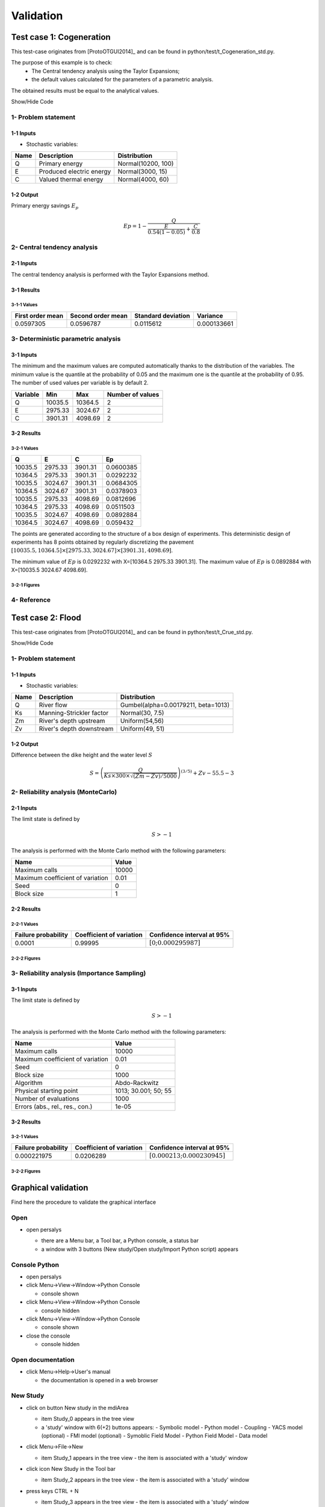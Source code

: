 Validation
==========


Test case 1: Cogeneration
-------------------------

This test-case originates from [ProtoOTGUI2014]_ and can be found in python/test/t_Cogeneration_std.py.

The purpose of this example is to check:
  - The Central tendency analysis using the Taylor Expansions;
  - the default values calculated for the parameters of a parametric analysis.

The obtained results must be equal to the analytical values.

.. container:: toggle

    .. container:: header

        Show/Hide Code

    .. literalinclude:: ../../t_Cogeneration_std.py

1- Problem statement
````````````````````

1-1 Inputs
''''''''''

- Stochastic variables:

====== ======================== ==================
 Name  Description              Distribution
====== ======================== ==================
Q      Primary energy           Normal(10200, 100)
E      Produced electric energy Normal(3000, 15)
C      Valued thermal energy    Normal(4000, 60)
====== ======================== ==================

1-2 Output
''''''''''

Primary energy savings :math:`E_p`

.. math::

    Ep = 1-\frac{Q}{\frac{E}{0.54(1-0.05)}+\frac{C}{0.8}}


2- Central tendency analysis
````````````````````````````

2-1 Inputs
''''''''''

The central tendency analysis is performed with the Taylor Expansions method.

3-1 Results
'''''''''''

3-1-1 Values
************

================ ================= ================== ===========
First order mean Second order mean Standard deviation Variance
================ ================= ================== ===========
0.0597305        0.0596787         0.0115612          0.000133661
================ ================= ================== ===========

3- Deterministic parametric analysis
````````````````````````````````````

3-1 Inputs
''''''''''

The minimum and the maximum values are computed automatically thanks to
the distribution of the variables. The minimum value is the quantile at the
probability of 0.05 and the maximum one is the quantile at the probability of
0.95. The number of used values per variable is by default 2.

======== ======= ======= ================
Variable Min     Max     Number of values
======== ======= ======= ================
Q        10035.5 10364.5        2
E        2975.33 3024.67        2
C        3901.31 4098.69        2
======== ======= ======= ================

3-2 Results
'''''''''''

3-2-1 Values
************

======= ======= ======= =========
Q       E       C       Ep
======= ======= ======= =========
10035.5 2975.33 3901.31 0.0600385
10364.5 2975.33 3901.31 0.0292232
10035.5 3024.67 3901.31 0.0684305
10364.5 3024.67 3901.31 0.0378903
10035.5 2975.33 4098.69 0.0812696
10364.5 2975.33 4098.69 0.0511503
10035.5 3024.67 4098.69 0.0892884
10364.5 3024.67 4098.69 0.059432
======= ======= ======= =========

The points are generated according to the structure of a box design of experiments.
This deterministic design of experiments has 8 points obtained by regularly discretizing
the pavement :math:`[10035.5, 10364.5] \times [2975.33, 3024.67] \times [3901.31, 4098.69]`.

The minimum value of :math:`Ep` is 0.0292232 with X=[10364.5 2975.33 3901.31].
The maximum value of :math:`Ep` is 0.0892884 with X=[10035.5 3024.67 4098.69].


3-2-1 Figures
*************

.. image:: min_max_result_cogeneration.png
    :width: 443px
    :align: center
    :height: 340px

.. image:: result_cogeneration_ep_vs_q.png
    :width: 443px
    :align: center
    :height: 340px

4- Reference
````````````

Test case 2: Flood
------------------

This test-case originates from [ProtoOTGUI2014]_ and can be found in python/test/t_Crue_std.py.

.. container:: toggle

    .. container:: header

        Show/Hide Code

    .. literalinclude:: ../../t_Crue_std.py

1- Problem statement
````````````````````

1-1 Inputs
''''''''''

- Stochastic variables:

====== ======================== ===================================
 Name  Description              Distribution
====== ======================== ===================================
Q      River flow               Gumbel(alpha=0.00179211, beta=1013)
Ks     Manning-Strickler factor Normal(30, 7.5)
Zm     River's depth upstream   Uniform(54,56)
Zv     River's depth downstream Uniform(49, 51)
====== ======================== ===================================

1-2 Output
''''''''''

Difference between the dike height and the water level :math:`S`

.. math::

    S = \left(\frac{Q}{Ks\times300\times\sqrt{(Zm-Zv)/5000}}\right)^{(3/5)} +Zv-55.5-3

2- Reliability analysis (MonteCarlo)
````````````````````````````````````

2-1 Inputs
''''''''''

The limit state is defined by

.. math::
    S > -1

The analysis is performed with the Monte Carlo method with the following parameters:

================================ ========
Name                             Value
================================ ========
Maximum calls                    10000
Maximum coefficient of variation 0.01
Seed                             0
Block size                       1
================================ ========

2-2 Results
'''''''''''

2-2-1 Values
************

=================== ======================== =============================================
Failure probability Coefficient of variation Confidence interval at 95%
=================== ======================== =============================================
0.0001              0.99995                  :math:`\left[0; 0.000295987\right]`
=================== ======================== =============================================

2-2-2 Figures
*************

.. image:: result_crue_MC_histo_S.png
    :width: 443px
    :align: center
    :height: 340px

.. image:: result_crue_MC_convergence.png
    :width: 443px
    :align: center
    :height: 340px

3- Reliability analysis (Importance Sampling)
`````````````````````````````````````````````

3-1 Inputs
''''''''''

The limit state is defined by

.. math::
    S > -1

The analysis is performed with the Monte Carlo method with the following parameters:

================================ ====================
Name                             Value
================================ ====================
Maximum calls                    10000
Maximum coefficient of variation 0.01
Seed                             0
Block size                       1000
-------------------------------- --------------------
Algorithm                        Abdo-Rackwitz
Physical starting point          1013; 30.001; 50; 55
Number of evaluations            1000
Errors (abs., rel., res., con.)  1e-05
================================ ====================

3-2 Results
'''''''''''

3-2-1 Values
************

=================== ======================== =============================================
Failure probability Coefficient of variation Confidence interval at 95%
=================== ======================== =============================================
0.000221975         0.0206289                :math:`\left[0.000213; 0.000230945\right]`
=================== ======================== =============================================

3-2-2 Figures
*************

.. image:: result_crue_IS_histo_S.png
    :width: 443px
    :align: center
    :height: 340px

.. image:: result_crue_IS_convergence.png
    :width: 443px
    :align: center
    :height: 340px

Graphical validation
--------------------

Find here the procedure to validate the graphical interface

Open
``````

- open persalys

  - there are a Menu bar, a Tool bar, a Python console, a status bar

  - a window with 3 buttons (New study/Open study/Import Python script) appears

  .. image:: /developer_manual/validation/welcomeWindow.png
      :align: center

Console Python
````````````````

- open persalys
- click Menu->View->Window->Python Console

  - console shown
- click Menu->View->Window->Python Console

  - console hidden
- click Menu->View->Window->Python Console

  - console shown
- close the console

  - console hidden

Open documentation
``````````````````

- click Menu->Help->User's manual

  - the documentation is opened in a web browser


New Study
```````````

- click on button New study in the mdiArea

  - item Study_0 appears in the tree view

  - a 'study' window with 6(+2) buttons appears:
    - Symbolic model
    - Python model
    - Coupling
    - YACS model (optional)
    - FMI model (optional)
    - Symoblic Field Model
    - Python Field Model
    - Data model

- click Menu->File->New

  - item Study_1 appears in the tree view
    - the item is associated with a 'study' window

- click icon New Study in the Tool bar

  - item Study_2 appears in the tree view
    - the item is associated with a 'study' window

- press keys CTRL + N

  - item Study_3 appears in the tree view
    - the item is associated with a 'study' window

  .. image:: /developer_manual/validation/otstudyWindow.png
      :align: center

Rename Study
``````````````

- double click on Study_1 item, rename Study_1 as myOTStudy, press enter

  - the item is renamed

- right click on Study_2 item, on the context menu which appears click on Rename, rename Study_2 as myOTStudy2, press enter

  - the item is renamed

- left-click select Study_3, press F2, rename Study_3 as myOTStudy3, press enter

Save/open Study
````````````````````

- save myOTStudy with Menu->File->save, close with Menu->File->close, reopen with Menu->File->open

- right click on myOTStudy, choose Rename, rename myOTStudy by myOTStudy1, save myOTStudy1 with the icon of the tool bar, close with right click + close, reopen with the icon of the tool bar

- rename myOTStudy1 by myOTStudy2, save myOTStudy2 in pressing CTRL + S, close with right click + close, reopen with press keys CTRL + O

- rename myOTStudy2 by myOTStudy3, save myOTStudy3 with right click + save, close with right click + close, reopen with press keys CTRL + O

Export/Import Study
`````````````````````

- export myOTStudy3 with right click + Export Python, name the file test.py

- close the interface with Menu->File->Exit

  - close without saving all the studies (except myOTStudy3)

- open the interface

- click on button Import Python script in the mdiArea

  - choose test.py

- click on the icon Import Python of the tool bar

  - a message box appears to close opened studies, click OK

  - a message box appears to save the current study, click close without saving

  - choose the script test.py

- close myOTStudy3

- click on Menu->File->Import Python...

  - choose test.py

- close the interface in pressing CTRL + Q

  - close without saving

Models
```````

- open the interface

  .. code-block:: console

      cd persalys_dir/build_dir
      ./persalys.sh

- Import the file ../python/test/test_deterministic_analyses.py

- click on 'Definition' child item of 'symbolicModel' item

  .. image:: /developer_manual/validation/model1.png
      :align: center

- click on 'Check model' button below the outputs table
    - fake_var is not evaluated

- select lines 1 of the outputs table
    - first header item is checked

- click on 'Check model' button
    - fake_var is evaluated

- change x2 value to 1.5 + press enter
    - outputs values are reinitialized

- unselect all outputs

- click on 'Check model' button
    - nothing appends

- check fake_var + change its formula to 'x1 +'

- click on 'Check model' button
    - error message 'Errors found when parsing expression etc.'

- unselect fake_var + select y0, fake_y0 and y1

- change x2 value to 1.2 + press enter

- check the doc link

- click on 'Definition' child item of 'pythonModel' item

  .. image:: /developer_manual/validation/model2.png
      :align: center

- check the doc link

- click on 'Definition' child item of 'couplingModel' item

  - click on 'Input' tab

    - Edit any input value and associated format

    - click on 'Check template' button

    - expand 'Template/Input comparison' group box and visually
      confirm the template has been correctly read and values have
      been correctly replaced

  .. image:: /developer_manual/validation/model5.png
      :align: center

  - click on 'Output' tab

    - click on check output button

      - select ../python/test/coupling_model/beam_output.txt

      - check that the value is correctly displayed below the button

    - click on 'Evaluate model' button

      - check that the ouput value for deviation has been updated in the table

- check the doc link

- click on 'Definition' child item of 'fixedDataModel' item

  .. image:: /developer_manual/validation/model4.png
      :align: center

  - click on reload button : nothing appends

- click on 'Definition' child item of 'importDataModel' item

  .. image:: /developer_manual/validation/model3.png
      :align: center

  - a message stating the sample contains invalid values should be displayed

  - find the troublesome line at the end of the sample, right-click on
    it and delete it using the popup menu

  - the message should disapprear

  - click on reload button : the troublesome line is back, along with the message

  - run the data cleaning wizard using the popop right click menu

  - choose one of the replacement/removing feature

  - the troublesome line and message are gone

- check the doc link


Deterministic analyses
``````````````````````

- Each analysis item is associated with a window with a table of parameters (optional), a progress bar and a button 'Run' and a disabled button 'Stop'

- Check all the analyses wizards -> Right click on each item and choose Modify :

  - Evaluation : item evaluation1

    .. image:: /developer_manual/validation/evaluation_wizard.png
        :align: center

    - deselect fake_y0

    - check the values : [0.2, 1.2, 1]

    - click on the Finish button

      - a window appears with a table of parameters, a progress bar and 2 buttons 'Run' and 'Stop'
      - click on the 'Run' button

      .. image:: /developer_manual/validation/evaluation_window.png
          :align: center

    - check result window

      .. image:: /developer_manual/validation/evaluation_result.png
          :align: center

      - results only for y0 and y1

  - Optimization : item optim

    - First page check the values :

      .. image:: /developer_manual/validation/optimization_wizard_1st_page.png
          :align: center

      - selected output : y1
      - method : TNC
      - continue

    - Second page check the values :

      - x1 and x2 checked
      - starting point : [0.2, 1.2, 1.]
      - check table behavior:

        - unselect line : lower and upper bounds columns are disabled
        - unselect a lower bound : -inf symbol
        - unselect an upper bound : +inf symbol
        - if lower > upper bound : variable name in red, tooltip on the name and can not validate the page
        - if upper < lower bound : variable name in red, tooltip on the name and can not validate the page
        - if starting point not in the interval [lower bound, upper bound] : variable name in red, tooltip on the name and can not validate the page
      - set lower bounds : [0, 0, 0.9]
      - set upper bounds : [10, 10, 1.1]

      .. image:: /developer_manual/validation/optimization_wizard_2nd_page.png
          :align: center

    - Third page check the values :

      .. image:: /developer_manual/validation/optimization_wizard_3rd_page.png
          :align: center

      - Problem type : Minimization
      - Number of function evaluations : 150
      - Absolute/Relative/Residual/Constraint error : 1e-6

    - click on the Finish button

      - a window appears with a table of parameters, a progress bar and 2 buttons 'Run' and 'Stop'
      - click on the 'Run' button

    - check result window :

      .. image:: /developer_manual/validation/optimization_result.png
          :align: center

      - left side : 1 variable in the list view
      - right side, tabs : Result - Convergence - Parameters - Model
      - Convergence tab : 2 tabs : Optimal value - Error
      - when a plot is displayed, a Graph setting widget appears at the bottom of the tree view : check its behavior

  - Morris : aMorris item

    - First page check the values :

      .. image:: /developer_manual/validation/morris_wizard_1st_page.png
          :align: center

      - selected output : y0
      - method : Morris
      - continue

    - Second page check the values :

      - 3 lines
      - check table behavior:

        - if lower > upper bound : variable name in red, tooltip on the name and can not validate the page
        - if upper < lower bound : variable name in red, tooltip on the name and can not validate the page
      - set lower bounds : [0, 0, 0.9]
      - set upper bounds : [10, 10, 1.1]

      .. image:: /developer_manual/validation/morris_wizard_2nd_page.png
          :align: center

    - Third page check the values :

      .. image:: /developer_manual/validation/morris_wizard_3rd_page.png
          :align: center

      - Number of trajectories : 10
      - Level : 4
      - Seed : 2
      - Number of simulations : 40
      - check page behavior:

        - if Number of trajectories : 11 -> Number of simulations : 44

    - click on the Finish button

      - a window appears with a table of parameters, a progress bar and 2 buttons 'Run' and 'Stop'
      - click on the 'Run' button

    - check result window :

      .. image:: /developer_manual/validation/morris_result.png
          :align: center

      - left side : 1 variable in the list view
      - right side, tabs : Elementary effects - Table - Cobweb plot - Plot matrix - Scatter plots - Parameters - Model
      - Elementary effects tab : 2 tabs : Graph (mu*, sigma) - Graph (mu*, mu)
      - when a plot is displayed, a Graph setting widget appears at the bottom of the tree view : check its behavior
      - check the tabs (Table - Cobweb plot - Plot matrix - Scatter plots) are linked :
        do several selections in a tab and check the selection is the same in the others tabs

      - check Elementary effects tab behavior:

        - selection of points in the graphs (right click + draw rectangle) : a context menu appears with items : De/select the points
        - click on the x-axis : move the green vertical line. Check the line's position is synchronized on the two graphs
        - all points at the left of the green line on the graphs correspond to the lines of the table with a cross in the No effect column
        - the blue points on the graphs correspond to the selected lines of the table
        - the red points on the graphs correspond to the unselected lines of the table

    - check the reuse of the Morris result by the Probabilistic model :

      - create a Probabilistic model for symbolicModel (right click on Definition item below symbolicModel)
      - On the window which appears, select all variables of the table

        .. image:: /developer_manual/validation/probaModelAll.png
            :align: center

      - Click on the 'Import Morris result' button below the table
      - a wizard appears

        .. image:: /developer_manual/validation/morrisResultWizard.png
            :align: center

      - check the table is read-only
      - click on Finish
      - check that x_2 and x_3 are unselected
      - uncheck x_1

  - Calibration : item calibration

    - First page check the values :

      .. image:: /developer_manual/validation/calibrationWizard_1stPage.png
          :align: center

      - Observations : observations
      - Observed variables : [x1, y0]
      - Number of observations : 100
      - method : Non linear Gaussian
      - continue

    - Second page check the values :

      .. image:: /developer_manual/validation/calibrationWizard_2ndPage.png
          :align: center

      - x2 checked, x3 unchecked
      - values : [1.2, 1.1]
      - continue

    - Third page check the values :

      .. image:: /developer_manual/validation/calibrationWizard_3rdPage.png
          :align: center

      - only x2 in the table.
      - the mean is disabled
      - the mean is 1.2 and sigma is 0.12
      - continue

    - Fourth page :

      .. image:: /developer_manual/validation/calibrationWizard_4thPage.png
          :align: center

      - only y0 in the table
      - the mean is disabled
      - continue

    - Fifth page :

      .. image:: /developer_manual/validation/calibrationWizard_5thPage.png
          :align: center

      - confidence interval length : 0.99
      - estimation by Bootstrap resampling : checked
      - sample size : 25
      - Number of evaluations : 50
      - Errors : 1e-6
      - Maximum number of evaluations : 1250

    - click on the Back button 3 times to go on the second page :

      - select x3
      - change the value of x2 to 1.3
      - click on Continue button
      - the table of the third page has 2 rows : x2 and x3
      - the mean of x2 is 1.3 and sigma is 0.13

    - click on the Back button 2 times to go on the first page :

      - select Linear Gaussian method
      - continue
      - the table of the second page has not been changed
      - continue
      - the third and fourth pages are the same
      - continue
      - the next page is :

      .. image:: /developer_manual/validation/calibrationWizard_lastPage_linear.png
          :align: center

    - click on the Back button 4 times to go on the first page :

      - select Linear least squares method
      - continue
      - the table of the second page has not been changed
      - the next page is the last one :

      .. image:: /developer_manual/validation/calibrationWizard_lastPage_linear.png
          :align: center

      - confidence interval length : 0.99

    - click on the Back button 2 times to go on the first page :

      - select Nonlinear least squares method
      - continue
      - the table of the second page has not been changed
      - the next page is the last one :

      .. image:: /developer_manual/validation/calibrationWizard_5thPage.png
          :align: center


    - click on the Cancel button

      - a window appears with a table of parameters, a progress bar and 2 buttons 'Run' and 'Stop'
      - click on the 'Run' button

    - check result window :

      .. image:: /developer_manual/validation/calibration_result_optimal.png
          :align: center

      - left side : 1 variable in the list view
      - right side, tabs : θ - Prediction - Parameters - Model
      - θ tab : 2 tabs : Optimal - PDF
      - Prediction tab : 4 tabs : Table - vs Observations - vs Inputs - Residuals
          - check the 3 first tabs with Paraview graphs are linked (do several selections in a tab and check the selection is the same in the others tabs)
      - when a plot is displayed, a Graph setting widget appears at the bottom of the tree view : check its behavior


Designs of experiments
''''''''''''''''''''''

- check the wizards:

  - right click on fixedDesign and choose Modify :

    - First page :

      .. image:: /developer_manual/validation/design_1_wizard_1st_page.png
          :align: center

      - type : Full factorial design

      - check the doc link (Help button)

      - continue

    - Second page :

      .. image:: /developer_manual/validation/design_1_wizard_2nd_page.png
          :align: center

      - no selected line
      - first and second columns are not editable
      - the bounds and levels are disabled
      - all levels are equal to 1
      - check wizard behavior :

        - sixth column items : change combo box item to Delta

          - values changed : all deltas values are '-'

        - first header item : check all

          - third column is disabled
          - other columns are enabled
          - the Deltas are [0.04, 0.24, 0.2]

        - sixth column items : change combo box item to Levels

          - values changed : all levels values are equal to 2

        - first header item : uncheck all

        - check second line

        - line 2 : change lower bound to 10, press enter

          - 'x2' is red and its tooltip is: 'The lower bound must be less than the upper bound'

        - line 2 : change upper bound to 0, press enter

          - 'x2' is red and its tooltip is: 'The lower bound must be less than the upper bound'

        - sixth column items : change combo box item to Delta

          - all deltas values are '-'

        - line 2 : change upper bound to 20 and Delta to 15, press enter

          - error message : The delta must be greater or equal to 0 and less than the interval length

        - line 2 : change delta to 0.5, press enter

          - size of the design of experiments : 21

        - check all lines one by one :

          - first header item is checked
          - size of the design of experiments : 84

      - click on Finish button:

          - the window is updated : check the sample size is 84
          - the Evaluation item is removed

  - right click on grid and choose Modify :

    - First page :
        - type : Full factorial design
        - continue

    - Second page :

      .. image:: /developer_manual/validation/design_2_wizard_2nd_page.png
          :align: center

      - x1 and x2 checked
      - lower bounds : [0.5, 0.5]
      - upper bounds : [9.5, 9.5]
      - levels : [7, 7]
      - sixth column items : change combo box item to Delta
          - deltas : [1.5, 1.5]
      - size of the design of experiments : 49
      - cancel

  - right click on importDesign and choose Modify :

    - First page :
        - type : Imported design
        - continue

    - Second page :

      .. image:: /developer_manual/validation/design_3_wizard_2nd_page.png
          :align: center

      - Data file : data.csv
      - header items : ['x1', '', 'x2', 'x3']
      - when changing a combo box item : the error message 'Each variable must be associated with one column' appears
      - set the second header item to 'x2' and the third one to ''
      - finish
      - check the design of experiments window is updated : check the values of x2 have changed


- check the evaluation result window :

  - right click on importDesign, choose Evaluate :

    .. image:: /developer_manual/validation/design_3_evaluation_wizard.png
        :align: center

    - deselect fake_y0
    - click on the Finish button
    - an item 'Evaluation' appears in the tree view
    - a window appears with a progress bar and 2 buttons 'Run' and 'Stop'
    - click on the run button
    - the evaluation is launched
    - check result window :

      .. image:: /developer_manual/validation/design_3_Table.png
          :align: center

      - 10 tabs : Summary - PDF/CDF - Boxplots - Dependence - Table - Cobweb plot - Plot matrix - Scatter plot - Parameters - Model
      - Summary and PDF/CDF tabs :

        - when changing the variable, the tabs are updated

      - Other Plots tabs and Table tab :

        - when clicking on the tab, the list view has been hidden
        - when a plot is displayed, a Graph setting widget appears at the bottom of the tree view : check its behavior
        - check the tabs with Paraview graphs are linked (do several selections in a tab and check the selection is the same in the others tabs)

  - right click on onePointDesign, choose Evaluate :

      - a wizard appears, click on the Finish button
      - an item 'Evaluation' appears in the tree view
      - a window appears with a progress bar and 2 buttons 'Run' and 'Stop'
      - click on 'Run' button
      - check result window :

        .. image:: /developer_manual/validation/DOE_result_model2_one_point.png
            :align: center

        - 4 tabs : Summary - Table - Parameters - Model

        - Summary tab :

          - a list view with a variable appears at the left side of the window

  - right click on twoPointsDesign, choose Evaluate :

      - a wizard appears, click on the Finish button
      - an item 'Evaluation' appears in the tree view
      - a window appears with a progress bar and 2 buttons 'Run' and 'Stop'
      - click on 'Run' button
      - check result window :

        .. image:: /developer_manual/validation/DOE_result_model2_two_points.png
            :align: center

        - 4 tabs : Summary - Table - Parameters - Model
        - Summary tab :

          - a list view with a variable appears at the left side of the window

        - Table tab has 3 tabs: Table - Failed points - Cobweb plot

          - check the cobweb plot has 2 columns. The last one is named 'Status 0: failed; 1: ok'.

          - additional columns can be displayed by checking them in the graph setting widget in the window bottom left corner


- save the study, close it, reopen it, check all windows are correctly build, close the study.

Probabilistic analyses
``````````````````````

- Import the file python/test/test_probabilistic_analyses.py

- Each analysis item is associated with a window with a table of parameters (optional), a progress bar and a button 'Run' and a disabled button 'Stop'

- Check all the analyses wizards -> Right click on each item and choose Modify :

  - Monte Carlo : MonteCarlo item

    - First page check the values :

      .. image:: /developer_manual/validation/monteCarlo_central_tendency_wizard_1st_page.png
          :align: center

      - method : Monte-Carlo
      - selected outputs : y0 and y1
      - continue

    - Second page check the values :

      .. image:: /developer_manual/validation/monteCarlo_central_tendency_wizard_2nd_page.png
          :align: center

      - Accuracy disabled : 0.01
      - max time : 16m40s
      - max calls : 1000
      - block size : 100
      - confidence interval disabled : 0.95
      - seed : 2

    - click on the Finish button

      - a window appears with a table of parameters, a progress bar and 2 buttons 'Run' and 'Stop'
      - click on the 'Run' button

    - check result window :

      .. image:: /developer_manual/validation/monteCarlo_central_tendency_result.png
          :align: center

      - left side : 4 variables in the list view
      - right side, tabs : Summary - PDF/CDF - Box plots - Table - Cobweb plot - Plot matrix - Scatter plots - Parameters - Model
      - when changing the variable, the tabs are updated
      - when a plot is displayed, a Graph setting widget appears at the bottom of the tree view : check its behavior
      - check the tabs (Table - Cobweb plot - Plot matrix - Scatter plots) are linked :
        do several selections in a tab and check the selection is the same in the others tabs
      - Summary tab :

        - 2 types of extrema tables: one for the outputs y0 and y1 and one for the inputs x1 and x2

        .. image:: /developer_manual/validation/monteCarlo_central_tendency_result_input_table.png
            :align: center

        - Moments estimates table has only 2 columns : Estimate and Value

      - check on the tabs (Table - Cobweb plot - Plot matrix - Scatter plots - Parameters - Model) : the list view is hidden
      - check tables are well drawn

  - Taylor : Taylor item

    .. image:: /developer_manual/validation/taylor_central_tendency_wizard.png
        :align: center

    - check the values:

      - selected outputs : y1 and y0
      - method : Taylor expansion

    - click on the Finish button

      - a window appears with a table of parameters, a progress bar and 2 buttons 'Run' and 'Stop'
      - click on the 'Run' button

    - check result window :

      .. image:: /developer_manual/validation/taylor_central_tendency_result.png
          :align: center

      - left side : 2 variables in the list view
      - right side : 1 Summary tab
      - check table is well drawn
      - when changing the variable, the tabs are updated

  - Monte Carlo reliability : MonteCarloReliability item

    - First page check the values :

      .. image:: /developer_manual/validation/monteCarlo_reliability_wizard_1st_page.png
          :align: center

      - limit state : aLimitState
      - method : Monte-Carlo
      - continue

    - Second page check the values :

      .. image:: /developer_manual/validation/monteCarlo_reliability_wizard_2nd_page.png
          :align: center

      - Accuracy is disabled : 0.01
      - max time : 16m40s
      - max calls : 1000
      - block size : 100
      - seed : 2

    - click on the Finish button

      - a window appears with a table of parameters, a progress bar and 2 buttons 'Run' and 'Stop'
      - click on the 'Run' button

    - check result window :

      .. image:: /developer_manual/validation/monteCarlo_reliability_result.png
          :align: center

      - left side : 1 variable in the list view

      - right side, tabs : Summary - Histogram - Convergence graph - Parameters - Model

      - when a plot is displayed, a Graph setting widget appears at the bottom of the tree view : check its behavior

      - check tables are well drawn

  - FORM IS reliability : FORM_IS item

    - First page check the values :

      .. image:: /developer_manual/validation/FORM_IS_reliability_1st_page.png
          :align: center

      - method : FORM - Importance sampling

      - continue

    - Second page check the values :

      .. image:: /developer_manual/validation/FORM_IS_reliability_2nd_page.png
          :align: center

      - Accuracy is disabled : 0.01
      - max time : 16m40s
      - max calls : 1000
      - block size : 100
      - seed : 2
      - continue

    - Third page check the values:

      .. image:: /developer_manual/validation/FORM_IS_reliability_3rd_page.png
          :align: center

      - Algorithm : Abdo-Rackwitz

      - Physical starting point : 5; 5

        - click on button '...'
        - set the value of x2 to 5.5
        - press Finish button
        - Physical starting point : 5; 5.5

        .. image:: /developer_manual/validation/FORM_IS_reliability_starting_point_wizard.png
            :align: center

      - Maximum number of evaluations : 100000
      - Absolute error : 0.001
      - Relative/Residual/Constraint error : 1e-5

    - click on the Finish button

      - a window appears with a table of parameters, a progress bar and 2 buttons 'Run' and 'Stop'
      - click on the 'Run' button

    - check result window :

      .. image:: /developer_manual/validation/FORM_IS_reliability_result.png
          :align: center

      - left side : 1 variable in the list view
      - right side, tabs : Summary - Histogram - Convergence graph - FORM results - Parameters- Model
      - when a plot is displayed, a Graph setting widget appears at the bottom of the tree view : check its behavior
      - FORM results tab :

        .. image:: /developer_manual/validation/FORM_IS_reliability_FORM_results_tab.png
            :align: center

        - 4 sub-tabs : Summary - Design point - Sensitivities - Parameters

      - check tables are well drawn

  - FORM : FORM item

    - First page check the values :

      .. image:: /developer_manual/validation/FORM_wizard_1st_page.png
          :align: center

      - method : FORM
      - continue

    - Second page check the values :

      .. image:: /developer_manual/validation/FORM_wizard_2nd_page.png
          :align: center

      - Algorithm : Abdo-Rackwitz
      - Physical starting point : 5; 5
      - Maximum number of evaluations : 100000
      - Absolute error : 0.001
      - Relative/Residual/Constraint error : 1e-5

    - click on the Finish button

      - a window appears with a table of parameters, a progress bar and 2 buttons 'Run' and 'Stop'
      - click on the 'Run' button

    - check result window :

      .. image:: /developer_manual/validation/FORM_result.png
          :align: center

      - left side : 1 variable in the list view
      - right side, tabs : Summary - Design point - Sensitivities - Parameters - Model
      - check tables are well drawn

  - SORM : SORM item

    - First page check the values :

      .. image:: /developer_manual/validation/SORM_wizard_1st_page.png
          :align: center

      - method : SORM
      - continue

    - Second page check the values :

      .. image:: /developer_manual/validation/FORM_wizard_2nd_page.png
          :align: center

      - Algorithm : Abdo-Rackwitz
      - Physical starting point : 5; 5
      - Maximum number of evaluations : 100000
      - Absolute error : 0.001
      - Relative/Residual/Constraint error : 1e-5

    - click on the Finish button

      - a window appears with a table of parameters, a progress bar and 2 buttons 'Run' and 'Stop'
      - click on the 'Run' button

    - check result window :

      .. image:: /developer_manual/validation/SORM_result.png
          :align: center

      - left side : 1 variable in the list view
      - right side, tabs : Summary - Design point - Sensitivities - Parameters - Model
      - check tables are well drawn

  - Sobol : Sobol item

    - Pop-up with an error message appears : 'The model must have an independent copula etc'

    - click on the 'Probabilistic model' item

      - click on the 'Dependence' tab of the window which appears
      - remove x1-x2 copula from the list on the right
      - click on the Sobol item, right click on it and choose Modify

    - First page check the values :

      .. image:: /developer_manual/validation/sobol_wizard_1st_page.png
          :align: center

      - selected outputs : y0 and y1
      - method : Sobol
      - continue

    - Second page check the values :

      .. image:: /developer_manual/validation/sobol_wizard_2nd_page.png
          :align: center

      - max confidence interval length : 0.01
      - max time : 16m40s
      - max calls : 1000
      - replication size : 100
      - block size : 100
      - number of calls by iteration : 400
      - confidence level : 0.95
      - seed : 2

    - click on the Finish button

      - a window appears with a table of parameters, a progress bar and 2 buttons 'Run' and 'Stop'
      - click on the 'Run' button

    - check result window :

      .. image:: /developer_manual/validation/sobol_result.png
          :align: center

      - left side : 2 variables in the list view
      - right side, tabs : Indices - Aggregated Indices - Stopping criteria - Parameters - Model
      - when changing the variable, the Indices tab is updated
      - when indices plot is displayed, a Graph setting widget appears at the bottom of the tree view : check its behavior
      - Indices tab :

        - can not zoom the plot
        - Click on the 2 last sections headers of the table :

          - the table values are sorted

          - the plot is updated

      - check tables are well drawn


  - SRC : SRC item

    - First page check the values:

      .. image:: /developer_manual/validation/src_wizard_1st_page.png
          :align: center

      - selected outputs : y0 and y1
      - method : SRC
      - continue

    - Second page check the values :

      .. image:: /developer_manual/validation/src_wizard_2nd_page.png
          :align: center

      - sample size : 1000
      - block size : 1
      - seed : 2

    - click on the Finish button

      - a window appears with a table of parameters, a progress bar and 2 buttons 'Run' and 'Stop'
      - click on the 'Run' button

    - check result window :

      .. image:: /developer_manual/validation/src_result.png
          :align: center

      - left side : 2 variables in the list view
      - right side, tabs : Indices - Parameters - Model
      - when changing the variable, the Indices tab is updated
      - when indices plot is displayed, a Graph setting widget appears at the bottom of the tree view : check its behavior
      - Indices tab :

        - can not zoom the plot
        - click on the 'Input'/'Index'/'Signed index' section headers of the table :

          - the table values are sorted
          - the plot is updated

  - Kriging : kriging item

    - First page check the values:

      .. image:: /developer_manual/validation/kriging_wizard_1st_page.png
          :align: center

      - design of experiments : design_1
      - selected outputs : y0, y1
      - method : Kriging
      - continue

    - Second page check the values :

      .. image:: /developer_manual/validation/kriging_wizard_2nd_page.png
          :align: center

      - covariance model : Matérn
      - nu : 1.5
      - trend : Linear
      - optimize covariance model parameters : checked
      - scale : 1; 1
      - amplitude : 1

    - on the line Scale click on the button '...'

      - a wizard appears : stochastic inputs x1 and x2 are listed

    - change the scale value of x1 to 2, then finish

      .. image:: /developer_manual/validation/kriging_scale_wizard.png
          :align: center

    - change the amplitude value to 2

      .. image:: /developer_manual/validation/kriging_wizard_scale_amplitude_updated.png
          :align: center

    - continue

    - Third page check the values :

      .. image:: /developer_manual/validation/kriging_wizard_3rd_page.png
          :align: center

      - all methods are checked

    - click on the Finish button

      - a window appears with a table of parameters, a progress bar and 2 buttons 'Run' and 'Stop'
      - click on the 'Run' button

    - check the Kriging result window :

      .. image:: /developer_manual/validation/kriging_result.png
          :align: center

      - left side : 2 variables in the list view
      - right side, tabs : MetaModel - Results - Validation - Parameters - Model
      - when changing the variable, the tabs are updated
      - Metamodel tab : only the plot on the tab
      - when a plot is displayed, a Graph setting widget appears at the bottom of the tree view : check its behavior
      - check tables are well drawn
      - Validation tab has 3 tabs : Analytical, Test sample, K-Fold

        .. image:: /developer_manual/validation/kriging_validation_result.png
            :align: center


    - right click on the kriging item : choose 'Convert metamodel into physical model'

      - a new item MetaModel_0 appears in the tree view
      - click on its sub-item named 'Definition'
      - change the value of x2 to 1.6
      - click on the Check model button

      .. image:: /developer_manual/validation/kriging_new_model.png
          :align: center

    - right click on the physical model 'Metamodel0' that got created

      - click on 'Remove'
      - click on model1 item, the diagram is displayed
      - click on 'export as model'
      - select 'kriging', analysis parameters are displayed
      - click on 'Finish'
      - a new item MetaModel_0 appears in the tree view

      .. image:: /developer_manual/validation/metamodel_export_wizard.png
          :align: center

    - right click on the sub-item of design_3 named 'Evaluation' and choose New metamodel

      - choose the Kriging method, select all the output variables, continue:

      .. image:: /developer_manual/validation/design_3_kriging_wizard.png
          :align: center

      - default kriging parameters : Squared exponential covariance model, Constant trend basis type, optimize covariance omdel parameters checked, Scale 1;1, Amplitude 1, continue

      - metamodel validation: for the computation of the predictivity factor Q2, only analytically is checked, finish

      - a window appears with a table of parameters, a progress bar and 2 buttons 'Run' and 'Stop'
      - click on the 'Run' button and click immediately on the Stop button
      - The result window does not contain the Validation tab

      .. image:: /developer_manual/validation/design_3_result.png
          :align: center

  - Functional chaos : chaos_1 item

    - First page check the values :

      .. image:: /developer_manual/validation/chaos_1_wizard_1st_page.png
          :align: center

      - design of experiments : probaDesign
      - selected outputs : y1
      - method : Functional chaos
      - continue

    - Second page check the values :

      .. image:: /developer_manual/validation/chaos_1_wizard_2nd_page.png
          :align: center

      - degree : 7
      - sparse : checked
      - continue

    - Third page check the values :

      .. image:: /developer_manual/validation/chaos_1_wizard_3rd_page.png
          :align: center

      - all validation methods are checked

    - click on the Finish button

      - a window appears with a table of parameters, a progress bar and 2 buttons 'Run' and 'Stop'
      - click on the 'Run' button

    - check result window :

      .. image:: /developer_manual/validation/chaos_result.png
          :align: center

      - left side : 1 variable in the list view
      - right side, tabs : MetaModel - Summary - Sobol indices - Validation - Parameters - Model
      - Metamodel tab : plot + Relative error table
      - when metamodel plot is displayed, a Graph setting widget appears at the bottom of the tree view : check its behavior
      - check tables are well drawn
      - Validation tab has 3 tabs : Analytical, Test sample, K-Fold


  - chaos_2

    - click on the 'Run' button
    - error message : 'No results are available...'
    - right click on the item design_2 and choose Evaluate
    - a wizard appears, deselect fake_y0, click one the Finish button
    - a window appears, click on the 'Run' button
    - right click on the item chaos_2 and click on Modify

    .. image:: /developer_manual/validation/chaos_2_wizard.png
        :align: center

    - First page check the values :

      - design of experiments : design_2
      - selected outputs : y0, y1
      - method : Functional chaos

    - Second page check the values :

      - degree : 2
      - sparse : checked
      - continue

    - Third page check the values :

      - only Analytically is checked

    - click on the Finish button

      - a window appears with a table of parameters, a progress bar and 2 buttons 'Run' and 'Stop'
      - click on the 'Run' button

    - check result window :

      .. image:: /developer_manual/validation/chaos_2_result.png
          :align: center

      - left side: 2 variables in the list view
      - right side: tabs MetaModel - Summary - Sobol indices - Validation - Parameters
      - Metamodel tab : plot + Relative error table
      - when changing the variable, the tabs are updated
      - when metamodel plot is displayed, a Graph setting widget appears at the bottom of the tree view : check its behavior
      - check tables are well drawn

  - Data analysis : DataAnalysis item

    - the item is associated with a window with a progress bar and 2 buttons 'Run' and 'Stop'
    - click on the 'Run' button

    - check result window :

      .. image:: /developer_manual/validation/data_analysis_result.png
          :align: center

      - left side: 4 variables in the list view

        - x_1 the output is the first item of the list

      - right side, tabs : Summary - PDF/CDF - Box plots - Dependence - Table - Cobweb plot - Plot matrix - Scatter plots
      - when changing the variable, the tabs (Summary - PDF/CDF - Box plots) are updated
      - when a plot is displayed, a Graph setting widget appears at the bottom of the tree view : check its behavior
      - check the tabs (Table - Cobweb plot - Plot matrix - Scatter plots) are linked :
        do several selections in a tab and check the selection is the same in the others tabs
      - check on the tabs (Table - Cobweb plot - Plot matrix - Scatter plots - Parameters) : the list view is hidden
      - Summary tab:

        - check tables are well drawn
        - 2 types of extrema tables: one for the output x_1 and one for inputs x_0, x_1 and x_3
        - Moments estimates table has the columns : Estimate - Value - Confidence interval at 95%
        - there are bounds only for Mean and Standard deviation
        - check probability and quantile spinboxes behavior

  - Inference analysis : inference item

    .. image:: /developer_manual/validation/inference_wizard.png
        :align: center

    - right click on the item 'inference' and choose 'Modify'. Check the wizard behavior :

      - check all / uncheck all
      - no wheel event on Add button
      - an uncheck line == right side of the wizard disabled
      - choose item 'All' in the list of Add button => add all distributions in the list
      - remove items in the distributions table : use ctrl key (to select items one by one), use shift key (to select adjacent items)
      - select a variable + empty the distributions list + click on Finish

        - error message 'At least one distribution etc.'

      - unselect all
      - select x_0 and add all the distributions
      - select x_1 and add the Beta distribution

    - click on the Finish button

      - a window appears with a progress bar and 2 buttons 'Run' and 'Stop'
      - click on the 'Run' button

    - check result window :

      .. image:: /developer_manual/validation/inference_result.png
          :align: center

      - left side : 2 variables in the list view
      - right side, tab : Summary
      - when changing the variable, the tabs are updated
      - when a plot is displayed, a Graph setting widget appears at the bottom of the tree view : check its behavior
      - the right side of the window contains 2 parts : a distributions list and 3 tabs PDF/CDF - Q-Q Plot - Parameters
      - when selecting a distribution, the tab widget is updated
      - check tables are well drawn
      - select x_0
      - select InverseNormal/LogUniform :

        - PDF/CDF and Q-Q Plot tabs are disabled
        - the Parameters tab contains an error message

        .. image:: /developer_manual/validation/inference_result_error.png
            :align: center

    - check the reuse of the inference result by the Probabilistic model :

      - go on the Probabilistic model window of model1, tab 'Marginals'
      - select the x3 variable
      - choose Inference result in the combo box of the variable x_3
      - a wizard appears, check its behavior (update of the tables when changing the items selection, etc.)

        .. image:: /developer_manual/validation/inferenceResultWizard.png
            :align: center

      - choose inference/x_0/Weibull, click on Finish
      - check that the distribution of x_3 is Weibull now
      - unselect x_3

  - Copula inference : copulaInference item

    .. image:: /developer_manual/validation/copula_inference_wizard.png
        :align: center

    - right click on the item 'copulaInference' and choose 'Modify'. Check the wizard behavior :

      - check all / uncheck all + left/right arrow buttons
      - no wheel event on Add button
      - choose item 'All' in the list of Add button => add all copulas in the list
      - remove items in the copulas table : use ctrl key (to select items one by one), use shift key (to select adjacent items)
      - add/remove groups with the arrows
      - if there are at least 3 variables in a group : only the Normal copula is proposed
      - select a variable + empty the copulas list + click on Finish

        - error message 'At least one copula etc.'

      - unselect all
      - select [x_0,x_3] and add the Normal and Gumbel copulas
      - select [x_2,x_3] and add all the copulas

    - click on the Finish button

      - a window appears with a progress bar and 2 buttons 'Run' and 'Stop'
      - click on the 'Run' button


    - check result window :

      .. image:: /developer_manual/validation/copula_inference_result.png
          :align: center

      - left side: 1 set of variables in the list view
      - right side, 1 tab : Summary
      - the right side of the window contains 2 parts : a copulas list and 3 tabs : PDF/CDF - Kendall Plot - Parameters
      - when selecting a copula, the tab widget is updated
      - when a plot is displayed, a Graph setting widget appears at the bottom of the tree view : check its behavior
      - check tables are well drawn
      - select [x_2,x_3]
      - select Ali-Mikhail-Haq / Farlie-Gumbel-Morgenstern :

        - PDF/CDF and Kendall Plot tabs are disabled
        - the Parameters tab contains an error message

        .. image:: /developer_manual/validation/copula_inference_resultError.png
            :align: center

    - check the reuse of the copula inference result by the Probabilistic model :

      - go on the Probabilistic model window of model1, tab 'Dependence'
      - choose Inference result in the combo box of the [x_1,x_2] group
      - a wizard appears, check its behavior (update of the tables when changing the items selection, etc.)

        .. image:: /developer_manual/validation/copulaInferenceResultWizard.png
            :align: center

      - choose copulaInference/[x_2, x_3]/Gumbel, click on Finish
      - check that the copula is Gumbel now

Designs of experiments
''''''''''''''''''''''

- check the wizard:

  - right click on probaDesign and choose Modify :

    - First page :
        - type : Probabilistic design
        - continue

    - Second page :

      .. image:: /developer_manual/validation/design_4_wizard_2nd_page.png
          :align: center

      - Monte Carlo selected
      - LHS disabled: check the tooltip is 'The physical model does not have an independent copula'
      - sample size : 100
      - seed : 0
      - cancel



- save the study, close it, reopen it, check all windows are correctly built, close the study.



Field analyses
``````````````

- Import the file python/test/test_field_analyses.py

- Each analysis item is associated with a window with a table of parameters (optional), a progress bar and a button 'Run' and a disabled button 'Stop'

- Check all the analyses wizards -> Right click on each item and choose Modify :

  - Monte Carlo : mcAnalysis item

    - First page check the values :

      .. image:: /developer_manual/validation/fieldMonteCarlo_Wizard.png
          :align: center

      - selected output : z
      - max time : 16m40s
      - max calls : 10
      - block size : 5
      - Karhunen-Loeve threshold : 2e-5
      - seed : 2

    - click on the Finish button

      - a window appears with a table of parameters, a progress bar and 2 buttons 'Run' and 'Stop'
      - click on the 'Run' button

    - check result window :

      .. image:: /developer_manual/validation/fieldMonteCarlo_result.png
          :align: center

      - left side : 1 variable in the list view
      - right side, tabs : Result - Input - Decomposition - Correlation - Parameters - Model
      - Result tab, tabs : Trajectories - Mean trajectory - Functional bag chart - Bag chart - Table
      - Input tab, tabs : Table - Plot matrix
      - Decomposition tab, tabs : Modes - Eigenvalues - ξi
      - ξi tab, tabs : PDF - Plot matrix
      - when a plot is displayed, a Graph setting widget appears at the bottom of the tree view : check its behavior
      - check the tabs (Trajectories - Functional bag chart - Bag chart - Table) are linked :
        do several selections in a tab and check the selection is the same in the others tabs

    - right-click on analysis item, "Extract data at nodes", select only t0, it must create a new data model with the selected data

  - Evaluation : item evaluation

    .. image:: /developer_manual/validation/fieldEvaluation_Wizard.png
        :align: center

    - selected outputs : z, z2
    - check the values : [100, 55, 80, 16]

    - click on the Finish button

      - a window appears with a table of parameters, a progress bar and 2 buttons 'Run' and 'Stop'
      - click on the 'Run' button

    - check result window

      .. image:: /developer_manual/validation/fieldEvaluation_result.png
          :align: center

      - left side : 2 variables in the list view
      - right side, tabs : Result - Input - Parameters - Model
      - Result tab, tabs : Trajectory - Table
      - Input tab, tabs : Table
      - when a plot is displayed, a Graph setting widget appears at the bottom of the tree view : check its behavior

- save the study, close it, reopen it, check all windows are correctly built, close the study.


Diagrams
`````````

Physical model
''''''''''''''''

- open the interface
- create a new Study
- click on 'Symbolic model' button of the window of myOTStudy
    - the item SymbolicModel_0 appears in the tree view
    - a new Physical model diagram window appears in the mdiArea, check its behavior (cursor, arrow colors, buttons availability, messages text)
    - only the 'Model definition' button is enabled

  .. image:: /developer_manual/validation/physicalModelDiagramWindow.png
      :align: center

- click on 'Model definition' button of the diagram: an item 'Definition' appears
    - add an input : the 'Design of experiments creation' and 'Probabilistic model definition' buttons of the diagram are enabled
    - add an output, set its formula to X0 : the 'Model evaluation', 'Optimization' buttons of the diagram are enabled

- click on the 'Model evaluation' button of the diagram
    - a wizard appears, click on Cancel

- In the model window : add a second input
    - the 'Screening' and 'Observations' buttons of the diagram is enabled

- click on the 'Screening' button of the diagram
    - a wizard appears, click on Cancel

- click on the 'Optimization' button of the diagram
    - a wizard appears, click on Cancel

- click on the 'Observations' button of the diagram
    - a wizard appears, import a sample with at least 2 columns, click on Finish
    - the 'Calibration' button of the diagram is enabled

- redo the previous action

- click on the 'Calibration' button of the diagram
    - a wizard appears, there are 2 items in the combo box in Observations group box, click on Cancel

- click on the 'Design of experiments creation' button of the diagram
    - a wizard appears, click on Continue button on the first page
    - on the second page : select X0, set Levels = 20, click on Finish
    - the 'Design of experiments evaluation' button of the diagram is enabled

- redo the previous action with Levels = 40

- click on the 'Design of experiments evaluation' button of the diagram
    - a wizard appears, there are 2 items in the combo box in Design of experiments group box, click on Finish, an item 'Evaluation' appears, click on it
    - click on the 'Run' button
    - the 'MetaModel creation' button of the diagram is enabled

- click on the 'MetaModel creation' button of the diagram
    - a wizard appears, click on Continue button then on Finish button

- click on the 'Probabilistic model definition' button of the diagram
    - a window appears, select X0
    - the 'Sensitivity', 'Central tendency' and 'Limit state definition' buttons of the diagram are enabled

- click on the 'Sensitivity' button of the diagram
    - a wizard appears, click on Cancel

- click on the 'Central tendency' button of the diagram
    - a wizard appears, click on Cancel

- click on the 'Limit state definition' button of the diagram
    - a window appears
    - the 'Reliability' button of the diagram is enabled

- redo the previous action

- click on the 'Reliability' button of the diagram
    - a wizard appears, there are 2 items in the combo box in Limit state group box, click on Cancel

Data model
''''''''''''''''

- click on 'Data model' button of the window of myOTStudy
    - the item dataModel_0 appears in the tree view
    - a new Data model diagram window appears in the mdiArea, check its behavior (cursor, arrow colors, buttons availability, messages text)
    - only the 'Model definition' button is enabled

  .. image:: /developer_manual/validation/dataModelDiagramWindow.png
      :align: center

- click on 'Model definition' button of the diagram: an item 'Definition' appears
    - click on the '...' button, import the file data.csv
    - the first three columns are inputs and the last one is an output
    - all the buttons are enabled in the diagram
    - check that 'Dependence inference' button is enabled only if there are more than one variable
    - check that 'Metamodel creation' button is enabled only if there are at least one output and one input
    - if all the columns are disabled, all the buttons of the diagram are disabled

- save the current study, reopen
    - in the window of the 'Definition' item of the data model : click on the reload button


Field model
''''''''''''''''

- click on 'Symbolic Field model' button of the window of myOTStudy
    - the item SymbolicModel_1 appears in the tree view
    - a new model diagram window appears in the mdiArea, check its behavior (cursor, arrow colors, buttons availability, messages text)
    - only the 'Model definition' button is enabled

  .. image:: /developer_manual/validation/fieldModel_diagramWindow.png
      :align: center

- click on 'Model definition' button of the diagram: an item 'Definition' appears
    - add an input : the 'Probabilistic model definition' button of the diagram is enabled
    - add an output : the 'Model evaluation' button of the diagram is enabled

- click on the 'Model evaluation' button of the diagram
    - a wizard appears, click on Cancel

- click on the 'Probabilistic model definition' button of the diagram
    - a window appears, select X0
    - the  'Central tendency' button of the diagram is enabled

- click on the 'Central tendency' button of the diagram
    - a wizard appears, click on Cancel
